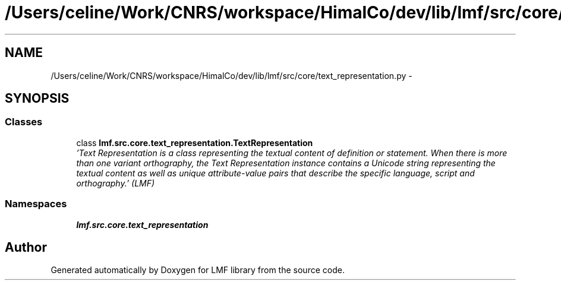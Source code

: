 .TH "/Users/celine/Work/CNRS/workspace/HimalCo/dev/lib/lmf/src/core/text_representation.py" 3 "Fri Jul 24 2015" "LMF library" \" -*- nroff -*-
.ad l
.nh
.SH NAME
/Users/celine/Work/CNRS/workspace/HimalCo/dev/lib/lmf/src/core/text_representation.py \- 
.SH SYNOPSIS
.br
.PP
.SS "Classes"

.in +1c
.ti -1c
.RI "class \fBlmf\&.src\&.core\&.text_representation\&.TextRepresentation\fP"
.br
.RI "\fI'Text Representation is a class representing the textual content of definition or statement\&. When there is more than one variant orthography, the Text Representation instance contains a Unicode string representing the textual content as well as unique attribute-value pairs that describe the specific language, script and orthography\&.' (LMF) \fP"
.in -1c
.SS "Namespaces"

.in +1c
.ti -1c
.RI " \fBlmf\&.src\&.core\&.text_representation\fP"
.br
.in -1c
.SH "Author"
.PP 
Generated automatically by Doxygen for LMF library from the source code\&.
